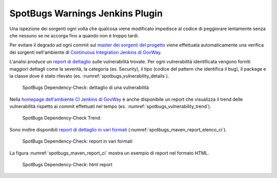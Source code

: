 .. _releaseProcessGovWay_staticCodeAnalysis_ci:

SpotBugs Warnings Jenkins Plugin
~~~~~~~~~~~~~~~~~~~~~~~~~~~~~~~~~

Una ispezione dei sorgenti ogni volta che qualcosa viene modificato impedisce al codice di peggiorare lentamente senza che nessuno se ne accorga fino a quando non è troppo tardi. 

Per evitare il degrado ad ogni commit sul `master dei sorgenti del progetto <https://github.com/link-it/govway/>`_ viene effettuata automaticamente una verifica dei sorgenti nell'ambiente di `Continuous Integration Jenkins di GovWay <https://jenkins.link.it/govway/job/GovWay/>`_. 

L'analisi produce un `report di dettaglio <https://jenkins.link.it/govway/job/GovWay/lastCompletedBuild/spotbugs/>`_ sulle vulnerabilità trovate. Per ogni vulnerabilità identificata vengono forniti maggiori dettagli come la severità, la categoria (es. Security), il tipo (codice del pattern che identifica il bug), il package e la classe dove è stato rilevato (es. :numref:`spotbugs_vulnerability_details`). 

.. figure:: ../../_figure_console/spotbugs_vulnerability_details.png
  :scale: 60%
  :name: spotbugs_vulnerability_details

  SpotBugs Dependency-Check: dettaglio di una vulnerabilità

Nella `homepage dell'ambiente CI Jenkins di GovWay <https://jenkins.link.it/govway/job/GovWay/>`_ è anche disponibile un report che visualizza il trend delle vulnerabilità rispetto ai commit effettuati nel tempo (es. :numref:`spotbugs_vulnerability_trend`).

.. figure:: ../../_figure_console/spotbugs_vulnerability_trend.png
  :scale: 80%
  :name: spotbugs_vulnerability_trend

  SpotBugs Dependency-Check Trend

Sono inoltre disponibili `report di dettaglio in vari formati <https://jenkins.link.it/govway-testsuite/static_analysis/>`_ (:numref:`spotbugs_maven_report_elenco_ci`). 

.. figure:: ../../_figure_console/spotbugs_maven_report_elenco.png
  :scale: 80%
  :name: spotbugs_maven_report_elenco_ci

  SpotBugs Dependency-Check: report in vari formati

La figura :numref:`spotbugs_maven_report_ci` mostra un esempio di report nel formato HTML.

.. figure:: ../../_figure_console/spotbugs_maven_report.png
  :scale: 60%
  :name: spotbugs_maven_report_ci

  SpotBugs Dependency-Check: html report
